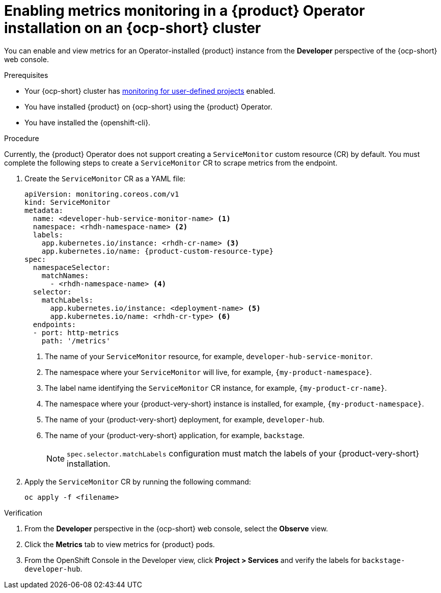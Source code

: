 // Module included in the following assemblies:
//
// * assemblies/assembly-rhdh-observability.adoc

:_mod-docs-content-type: PROCEDURE
[id="proc-admin-enabling-metrics-ocp-operator_{context}"]
= Enabling metrics monitoring in a {product} Operator installation on an {ocp-short} cluster

You can enable and view metrics for an Operator-installed {product} instance from the *Developer* perspective of the {ocp-short} web console.

.Prerequisites

* Your {ocp-short} cluster has link:https://docs.redhat.com/en/documentation/openshift_container_platform/{ocp-version}/html-single/monitoring/index#enabling-monitoring-for-user-defined-projects[monitoring for user-defined projects] enabled.
* You have installed {product} on {ocp-short} using the {product} Operator.
* You have installed the {openshift-cli}.

.Procedure

Currently, the {product} Operator does not support creating a `ServiceMonitor` custom resource (CR) by default. You must complete the following steps to create a `ServiceMonitor` CR to scrape metrics from the endpoint.

. Create the `ServiceMonitor` CR as a YAML file:
+
[source,yaml,subs="+attributes,+quotes"]
----
apiVersion: monitoring.coreos.com/v1
kind: ServiceMonitor
metadata:
  name: <developer-hub-service-monitor-name> <1>
  namespace: <rhdh-namespace-name> <2>
  labels:
    app.kubernetes.io/instance: <rhdh-cr-name> <3>
    app.kubernetes.io/name: {product-custom-resource-type}
spec:
  namespaceSelector:
    matchNames:
      - <rhdh-namespace-name> <4>
  selector:
    matchLabels:
      app.kubernetes.io/instance: <deployment-name> <5>
      app.kubernetes.io/name: <rhdh-cr-type> <6>
  endpoints:
  - port: http-metrics
    path: '/metrics'
----
<1> The name of your `ServiceMonitor` resource, for example, `developer-hub-service-monitor`.
<2> The namespace where your `ServiceMonitor` will live, for example, `{my-product-namespace}`.
<3> The label name identifying the `ServiceMonitor` CR instance, for example, `{my-product-cr-name}`.
<4> The namespace where your {product-very-short} instance is installed, for example, `{my-product-namespace}`.
<5> The name of your {product-very-short} deployment, for example, `developer-hub`.
<6> The name of your {product-very-short} application, for example, `backstage`.
+
[NOTE]
====
`spec.selector.matchLabels` configuration must match the labels of your {product-very-short} installation.
==== 

. Apply the `ServiceMonitor` CR by running the following command:
+
[source,terminal]
----
oc apply -f <filename>
----

.Verification

. From the *Developer* perspective in the {ocp-short} web console, select the *Observe* view.
. Click the *Metrics* tab to view metrics for {product} pods.
. From the OpenShift Console in the Developer view, click **Project > Services** and verify the labels for `backstage-developer-hub`.
